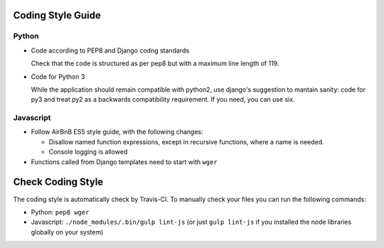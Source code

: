 .. _codingstyle:

Coding Style Guide
==================

Python
------

* Code according to PEP8 and Django codng standards

  Check that the code is structured as per pep8 but with a maximum line
  length of 119.

* Code for Python 3

  While the application should remain compatible with python2, use django's
  suggestion to mantain sanity: code for py3 and treat py2 as a backwards
  compatibility requirement. If you need, you can use six.


Javascript
----------

* Follow AirBnB ES5 style guide, with the following changes:

  * Disallow named function expressions, except in recursive functions, where a name is needed.
  * Console logging is allowed

* Functions called from Django templates need to start with ``wger``


Check Coding Style
==================

The coding style is automatically check by Travis-CI. To manually check your
files you can run the following commands:

* Python: ``pep8 wger``
* Javascript: ``./node_modules/.bin/gulp lint-js`` (or just ``gulp lint-js`` if
  you installed the node libraries globally on your system)

